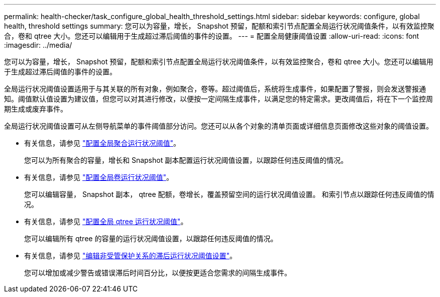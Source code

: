 ---
permalink: health-checker/task_configure_global_health_threshold_settings.html 
sidebar: sidebar 
keywords: configure, global health, threshold settings 
summary: 您可以为容量，增长， Snapshot 预留，配额和索引节点配置全局运行状况阈值条件，以有效监控聚合，卷和 qtree 大小。您还可以编辑用于生成超过滞后阈值的事件的设置。 
---
= 配置全局健康阈值设置
:allow-uri-read: 
:icons: font
:imagesdir: ../media/


[role="lead"]
您可以为容量，增长， Snapshot 预留，配额和索引节点配置全局运行状况阈值条件，以有效监控聚合，卷和 qtree 大小。您还可以编辑用于生成超过滞后阈值的事件的设置。

全局运行状况阈值设置适用于与其关联的所有对象，例如聚合，卷等。超过阈值后，系统将生成事件，如果配置了警报，则会发送警报通知。阈值默认值设置为建议值，但您可以对其进行修改，以便按一定间隔生成事件，以满足您的特定需求。更改阈值后，将在下一个监控周期生成或废弃事件。

全局运行状况阈值设置可从左侧导航菜单的事件阈值部分访问。您还可以从各个对象的清单页面或详细信息页面修改这些对象的阈值设置。

* 有关信息，请参见 link:task_configure_global_aggregate_health_threshold_values.html["配置全局聚合运行状况阈值"]。
+
您可以为所有聚合的容量，增长和 Snapshot 副本配置运行状况阈值设置，以跟踪任何违反阈值的情况。

* 有关信息，请参见 link:task_configure_global_volume_health_threshold_values.html["配置全局卷运行状况阈值"]。
+
您可以编辑容量， Snapshot 副本， qtree 配额，卷增长，覆盖预留空间的运行状况阈值设置。 和索引节点以跟踪任何违反阈值的情况。

* 有关信息，请参见 link:task_configure_global_qtree_health_threshold_values.html["配置全局 qtree 运行状况阈值"]。
+
您可以编辑所有 qtree 的容量的运行状况阈值设置，以跟踪任何违反阈值的情况。

* 有关信息，请参见 link:task_configure_lag_threshold_settings_for_unmanaged_protection.html["编辑非受管保护关系的滞后运行状况阈值设置"]。
+
您可以增加或减少警告或错误滞后时间百分比，以便按更适合您需求的间隔生成事件。


